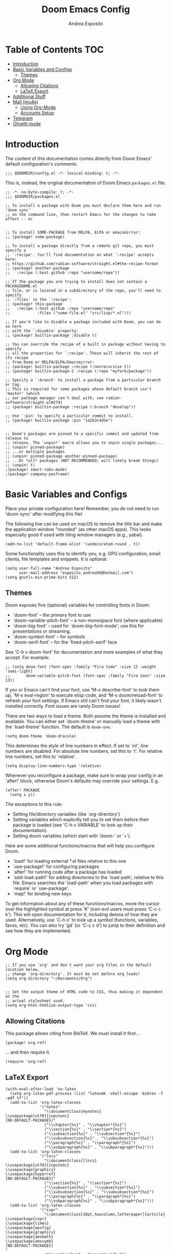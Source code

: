 #+TITLE: Doom Emacs Config
#+AUTHOR: Andrea Esposito
#+PROPERTY: header-args :tangle yes :comments both

* Table of Contents :TOC:
- [[#introduction][Introduction]]
- [[#basic-variables-and-configs][Basic Variables and Configs]]
  - [[#themes][Themes]]
- [[#org-mode][Org Mode]]
  - [[#allowing-citations][Allowing Citations]]
  - [[#latex-export][LaTeX Export]]
- [[#additional-stuff][Additional Stuff]]
- [[#mail-mu4e][Mail (mu4e)]]
  - [[#using-org-mode][Using Org-Mode]]
  - [[#accounts-setup][Accounts Setup]]
- [[#telegram][Telegram]]
- [[#olivetti-mode][Olivetti mode]]

* Introduction
#+BEGIN_INFO
The content of this documentation comes directly from Doom Emacs' default configuration's comments.
#+END_INFO

#+BEGIN_SRC elisp
;;; $DOOMDIR/config.el -*- lexical-binding: t; -*-
#+END_SRC

This is, instead, the original documentation of Doom Emacs =packages.el= file.

#+BEGIN_SRC elisp :tangle packages.el
;; -*- no-byte-compile: t; -*-
;;; $DOOMDIR/packages.el

;; To install a package with Doom you must declare them here and run 'doom sync'
;; on the command line, then restart Emacs for the changes to take effect -- or


;; To install SOME-PACKAGE from MELPA, ELPA or emacsmirror:
;; (package! some-package)

;; To install a package directly from a remote git repo, you must specify a
;; `:recipe'. You'll find documentation on what `:recipe' accepts here:
;; https://github.com/radian-software/straight.el#the-recipe-format
;; (package! another-package
;;   :recipe (:host github :repo "username/repo"))

;; If the package you are trying to install does not contain a PACKAGENAME.el
;; file, or is located in a subdirectory of the repo, you'll need to specify
;; `:files' in the `:recipe':
;; (package! this-package
;;   :recipe (:host github :repo "username/repo"
;;            :files ("some-file.el" "src/lisp/*.el")))

;; If you'd like to disable a package included with Doom, you can do so here
;; with the `:disable' property:
;; (package! builtin-package :disable t)

;; You can override the recipe of a built in package without having to specify
;; all the properties for `:recipe'. These will inherit the rest of its recipe
;; from Doom or MELPA/ELPA/Emacsmirror:
;; (package! builtin-package :recipe (:nonrecursive t))
;; (package! builtin-package-2 :recipe (:repo "myfork/package"))

;; Specify a `:branch' to install a package from a particular branch or tag.
;; This is required for some packages whose default branch isn't 'master' (which
;; our package manager can't deal with; see radian-software/straight.el#279)
;; (package! builtin-package :recipe (:branch "develop"))

;; Use `:pin' to specify a particular commit to install.
;; (package! builtin-package :pin "1a2b3c4d5e")


;; Doom's packages are pinned to a specific commit and updated from release to
;; release. The `unpin!' macro allows you to unpin single packages...
;; (unpin! pinned-package)
;; ...or multiple packages
;; (unpin! pinned-package another-pinned-package)
;; ...Or *all* packages (NOT RECOMMENDED; will likely break things)
;; (unpin! t)
;(package! smart-tabs-mode)
;(package! company-posframe)
#+END_SRC


* Basic Variables and Configs
Place your private configuration here! Remember, you do not need to run 'doom
sync' after modifying this file!

The following line can be used on macOS to remove the title bar and make the
application window "rounded" (as other macOS apps). This looks especially good
if used with tiling window managers (e.g., yabai).
#+BEGIN_SRC elisp
(add-to-list 'default-frame-alist '(undecorated-round . t))
#+END_SRC


Some functionality uses this to identify you, e.g. GPG configuration, email
clients, file templates and snippets. It is optional.
#+BEGIN_SRC elisp
(setq user-full-name "Andrea Esposito"
      user-mail-address "esposito_andrea99@hotmail.com")
(setq gnutls-min-prime-bits 512)
#+end_src

** Themes
 Doom exposes five (optional) variables for controlling fonts in Doom:

 - `doom-font' -- the primary font to use
 - `doom-variable-pitch-font' -- a non-monospace font (where applicable)
 - `doom-big-font' -- used for `doom-big-font-mode'; use this for
   presentations or streaming.
 - `doom-symbol-font' -- for symbols
 - `doom-serif-font' -- for the `fixed-pitch-serif' face

 See 'C-h v doom-font' for documentation and more examples of what they
 accept. For example:

#+BEGIN_SRC elisp
;; (setq doom-font (font-spec :family "Fira Code" :size 12 :weight 'semi-light)
;;       doom-variable-pitch-font (font-spec :family "Fira Sans" :size 13))
#+END_SRC

 If you or Emacs can't find your font, use 'M-x describe-font' to look them
 up, `M-x eval-region' to execute elisp code, and 'M-x doom/reload-font' to
 refresh your font settings. If Emacs still can't find your font, it likely
 wasn't installed correctly. Font issues are rarely Doom issues!

There are two ways to load a theme. Both assume the theme is installed and
available. You can either set `doom-theme' or manually load a theme with the
`load-theme' function. The default is =doom-one=.

#+begin_src elisp
(setq doom-theme 'doom-dracula)
#+end_src

This determines the style of line numbers in effect. If set to `nil', line
numbers are disabled. For absolute line numbers, set this to `t'. For relative line numbers, set this to `relative'.
#+begin_src elisp
(setq display-line-numbers-type 'relative)
#+end_src

Whenever you reconfigure a package, make sure to wrap your config in an
`after!' block, otherwise Doom's defaults may override your settings. E.g.
#+BEGIN_SRC elisp :tangle no
  (after! PACKAGE
    (setq x y))
#+END_SRC
The exceptions to this rule:
  - Setting file/directory variables (like `org-directory')
  - Setting variables which explicitly tell you to set them before their
    package is loaded (see 'C-h v VARIABLE' to look up their documentation).
  - Setting doom variables (which start with 'doom-' or '+').
Here are some additional functions/macros that will help you configure Doom.
- `load!' for loading external *.el files relative to this one
- `use-package!' for configuring packages
- `after!' for running code after a package has loaded
- `add-load-path!' for adding directories to the `load-path', relative to
  this file. Emacs searches the `load-path' when you load packages with
  `require' or `use-package'.
- `map!' for binding new keys
To get information about any of these functions/macros, move the cursor over
the highlighted symbol at press 'K' (non-evil users must press 'C-c c k').
This will open documentation for it, including demos of how they are used.
Alternatively, use `C-h o' to look up a symbol (functions, variables, faces,
etc).
You can also try 'gd' (or 'C-c c d') to jump to their definition and see how
they are implemented.

* Org Mode
#+begin_src elisp
;; If you use `org' and don't want your org files in the default location below,
;; change `org-directory'. It must be set before org loads!
(setq org-directory "~/Documents/Org")


;; Set the output theme of HTML code to CSS, thus making it dependent on the
;; actual stylesheet used.
(setq org-html-htmlize-output-type 'css)
#+END_SRC

** Allowing Citations
This package allows citing from BibTeX. We must install it first...
#+BEGIN_SRC elisp :tangle packages.el
(package! org-ref)
#+END_SRC
... and then require it.
#+BEGIN_SRC elisp
(require 'org-ref)
#+END_SRC

** LaTeX Export
#+BEGIN_SRC elisp
(with-eval-after-load 'ox-latex
  (setq org-latex-pdf-process (list "latexmk -shell-escape -bibtex -f -pdf %f"))
  (add-to-list 'org-latex-classes
               '("notes"
                 "\\documentclass{mynotes}
\\usepackage[utf8]{inputenc}
[NO-DEFAULT-PACKAGES]"
                 ("\\chapter{%s}" . "\\chapter*{%s}")
                 ("\\section{%s}" . "\\section*{%s}")
                 ("\\subsection{%s}" . "\\subsection*{%s}")
                 ("\\subsubsection{%s}" . "\\subsubsection*{%s}")
                 ("\\paragraph{%s}" . "\\paragraph*{%s}")
                 ("\\subparagraph{%s}" . "\\subparagraph*{%s}")))
  (add-to-list 'org-latex-classes
               '("lncs"
                 "\\documentclass{llncs}
\\usepackage[utf8]{inputenc}
\\usepackage{graphicx}
\\usepackage{hyperref}
[NO-DEFAULT-PACKAGES]"
                 ("\\section{%s}" . "\\section*{%s}")
                 ("\\subsection{%s}" . "\\subsection*{%s}")
                 ("\\subsubsection{%s}" . "\\subsubsection*{%s}")
                 ("\\paragraph{%s}" . "\\paragraph*{%s}")
                 ("\\subparagraph{%s}" . "\\subparagraph*{%s}")))
  (add-to-list 'org-latex-classes
               '("cvpr"
                 "\\documentclass[10pt,twocolumn,letterpaper]{article}
\\usepackage{cvpr}
\\usepackage{times}
\\usepackage{epsfig}
\\usepackage{graphicx}
\\usepackage{amsmath}
\\usepackage{amssymb}
[NO-DEFAULT-PACKAGES]
"
                 ("\\section{%s}" . "\\section*{%s}")
                 ("\\subsection{%s}" . "\\subsection*{%s}")
                 ("\\subsubsection{%s}" . "\\subsubsection*{%s}")
                 ("\\paragraph{%s}" . "\\paragraph*{%s}")
                 ("\\subparagraph{%s}" . "\\subparagraph*{%s}"))))
(add-to-list 'org-latex-packages-alist '("" "minted"))
(setq org-latex-listings 'minted)
#+end_src

* Additional Stuff
#+BEGIN_SRC elisp
(display-battery-mode t)
(setq display-time-string-forms '(year "." month "." day " " 24-hours ":" minutes))
(display-time)
#+END_src

* Mail (mu4e)
#+BEGIN_SRC elisp
(setq mu4e-compose-format-flowed t)
;; (remove-hook! 'mu4e-compose-pre-hook #'org-msg-mode)
;; (add-hook! 'mu4e-compose-mode-hook #'message-mode)
;; (setq mm-sign-option 'guided)
;; (setq mu4e-sent-messages-behavior (lambda ()
                                    ;; (if (string= (message-sendmail-envelope-from) "a.esposito39@studenti.uniba.it")
                                        ;; 'delete 'sent)))
;; (add-hook! 'mu4e-compose-mode-hook #'turn-on-auto-fill)

(setq mu4e-headers-date-format "%+4Y-%m-%d")
(setq mu4e-view-html-plaintext-ratio-heuristic most-positive-fixnum)
(setq mu4e-context-policy 'always-ask)
;; (add-hook 'mu4e-compose-mode-hook 'flyspell-mode)
(setq mu4e-maildir-shortcuts '(("/uniba/Inbox" . ?u)
                               ))
                               ;; ("/studentiuniba/Inbox" . ?s)
                               ;;("/hotmail/Inbox" . ?h)))
(setq mu4e-compose-format-flowed t)
#+END_SRC

** Using Org-Mode
#+BEGIN_SRC elisp :tangle packages.el
(package! org-mime)
;; (package! org-msg :disable t)
;; (package! org-msg)
#+END_SRC

#+BEGIN_SRC elisp
(use-package org-mime
  :ensure t)
#+END_SRC

** Accounts Setup
*** Personal Account (Hotmail/Outlook)
#+BEGIN_SRC elisp :tangle no
(set-email-account! "Hotmail"
  '((mu4e-sent-folder       . "/hotmail/Sent")
    (mu4e-drafts-folder     . "/hotmail/Drafts")
    (mu4e-trash-folder      . "/hotmail/Deleted")
    (mu4e-refile-folder     . "/hotmail/Archive")
    (mu4e-get-mail-command  . "mbsync -a")
    (mu4e-update-interval   . 60)
    (smtpmail-smtp-user     . "esposito_andrea99@hotmail.com")
    (user-mail-address      . "esposito_andrea99@hotmail.com")    ;; only needed for mu < 1.4
    (smtpmail-stream-type   . starttls)
    (smtpmail-smtp-server . "smtp.office365.com")
    (smtpmail-smtp-service . 587)
    (mu4e-compose-signature . (concat "Andrea Esposito\n"
                                      "Master’s student in Computer Science\n"
                                      "\n"
                                      "University of Bari “Aldo Moro”\n"
                                      "Department of Computer Science\n"
                                      "Degree Course in Computer Science\n"
                                      "\n"
                                      "Student ID: 735116\n"
                                      "ORCID: 0000-0002-9536-3087\n"
                                      "Personal Home Page: https://espositoandrea.github.io/")))
  t)
#+END_SRC
*** Work Account (University of Bari)
#+BEGIN_SRC elisp
(set-email-account! "UniBa"
  '((mu4e-sent-folder       . "/uniba/Sent")
    (mu4e-drafts-folder     . "/uniba/Drafts")
    (mu4e-trash-folder      . "/uniba/Trash")
    (mu4e-refile-folder     . "/uniba/Archive")
    ;; (mu4e-get-mail-command  . "mbsync -a")
    (mu4e-update-interval   . 60)
    (smtpmail-smtp-user     . "andrea.esposito")
    (user-mail-address      . "andrea.esposito@uniba.it")    ;; only needed for mu < 1.4
    (smtpmail-stream-type   . starttls)
    (smtpmail-smtp-server . "smtp.uniba.it")
    (smtpmail-smtp-service . 587)
    (mu4e-compose-signature . (concat "Andrea Esposito\n"
                                      "PhD Student & Research Fellow\n"
                                      "\n"
                                      "University of Bari Aldo Moro\n"
                                      "Department of Computer Science\n"
                                      "I.V.U. Laboratory\n"
                                      "Via E. Orabona 4, 70125 Bari, Italy (4th floor)\n"
                                      "\n"
                                      "eMail: andrea.esposito@uniba.it\n"
                                      "Web: https://espositoandrea.github.io\n"
                                      "ORCID: 0000-0002-9536-3087\n"
                                      "Tel.: +39 080 5442461\n" )))
  t)
#+END_SRC

#+RESULTS:
#+begin_example
#s(mu4e-context "UniBa" #[nil ((mu4e-message "Switched to %s" label)) ((label . "UniBa"))] #[nil ((setq +mu4e-personal-addresses nil) (if (fboundp 'mu4e-clear-caches) (mu4e-clear-caches))) (t)] #[(msg) ((if msg (progn (string-prefix-p (format "/%s" label) (mu4e-message-field msg :maildir) t)))) ((label . "UniBa"))] ((mu4e-sent-folder . "/uniba/Sent") (mu4e-drafts-folder . "/uniba/Drafts") (mu4e-trash-folder . "/uniba/Trash") (mu4e-refile-folder . "/uniba/Archive") (mu4e-update-interval . 60) (smtpmail-smtp-user . "andrea.esposito") (user-mail-address . "andrea.esposito@uniba.it") (smtpmail-stream-type . starttls) (smtpmail-smtp-server . "smtp.uniba.it") (smtpmail-smtp-service . 587) (mu4e-compose-signature concat "Andrea Esposito
" "PhD Student & Research Fellow
" "
" "University of Bari Aldo Moro
" "Department of Computer Science
" "I.V.U. Laboratory
" "Via E. Orabona 4, 70125 Bari, Italy (4th floor)
" "
" "eMail: andrea.esposito@uniba.it
" "Web: https://espositoandrea.github.io
" "ORCID: 0000-0002-9536-3087
" "Tel.: +39 080 5442461
")))
#+end_example

*** University Account (Student) [OLD]
#+BEGIN_SRC elisp :tangle no
(set-email-account! "Studenti UniBa"
  '((mu4e-trash-folder      . "/studentiuniba/[Gmail]/Cestino")
    (mu4e-refile-folder     . "/studentiuniba/[Gmail]/Archivio")
    (mu4e-drafts-folder     . "/studentiuniba/[Gmail]/Bozze")
    (mu4e-sent-folder       . "/studentiuniba/[Gmail]/Posta inviata")
    (mu4e-get-mail-command  . "mbsync -a")
    (mu4e-update-interval   . 60)
    (smtpmail-smtp-user     . "a.esposito39@studenti.uniba.it")
    (user-mail-address      . "a.esposito39@studenti.uniba.it")    ;; only needed for mu < 1.4
    (smtpmail-stream-type   . starttls)
    (smtpmail-smtp-server . "smtp.gmail.com")
    (smtpmail-smtp-service . 587)
    (mu4e-compose-signature . (concat "Andrea Esposito\n"
                                      "Master’s student in Computer Science\n"
                                      "\n"
                                      "University of Bari “Aldo Moro”\n"
                                      "Department of Computer Science\n"
                                      "Degree Course in Computer Science\n"
                                      "\n"
                                      "Student ID: 735116\n"
                                      "ORCID: 0000-0002-9536-3087\n"
                                      "Personal Home Page: https://espositoandrea.github.io/")))
  t)

#+END_SRC

* Telegram
The Telegram config is currently /disabled/ since I don't need it for now...
To use it, one should first install this package:
#+BEGIN_SRC elisp :tangle no packages.el
(package! telega)
#+END_SRC

This is my configuration.
#+BEGIN_SRC elisp :tangle no
(defun my-telega-chat-mode ()
  (set (make-local-variable 'company-backends)
       (append (list 'telega-company-emoji
                   'telega-company-username
                   'telega-company-botcmd
                   'telega-company-hashtag)
             (when (telega-chat-bot-p telega-chatbuf--chat)
               '(telega-company-botcmd))))
  (company-mode 1))

(add-hook 'telega-chat-mode-hook 'my-telega-chat-mode)

(setq telega-use-images t
      telega-emoji-font-family "Ubuntu")
(telega-notifications-mode 1)
(add-to-list 'evil-emacs-state-modes 'telega-chat-mode)
(add-hook 'telega-chat-mode-hook
  (lambda ()
   (local-set-key (kbd "C-c q") 'telega)))

(map! :leader :desc "Open Telegram client" "o t" #'telega)
(require 'company-posframe)
(company-posframe-mode 1)

(map! :leader :desc "Open Telegram client" "o t" #'telega)
#+end_src

* Olivetti mode
#+BEGIN_SRC elisp :tangle packages.el
(package! olivetti)
#+END_SRC

#+BEGIN_SRC elisp
(map! :leader :desc "Toggle Olivetti mode" "t o"  #'olivetti-mode)
#+END_SRC
